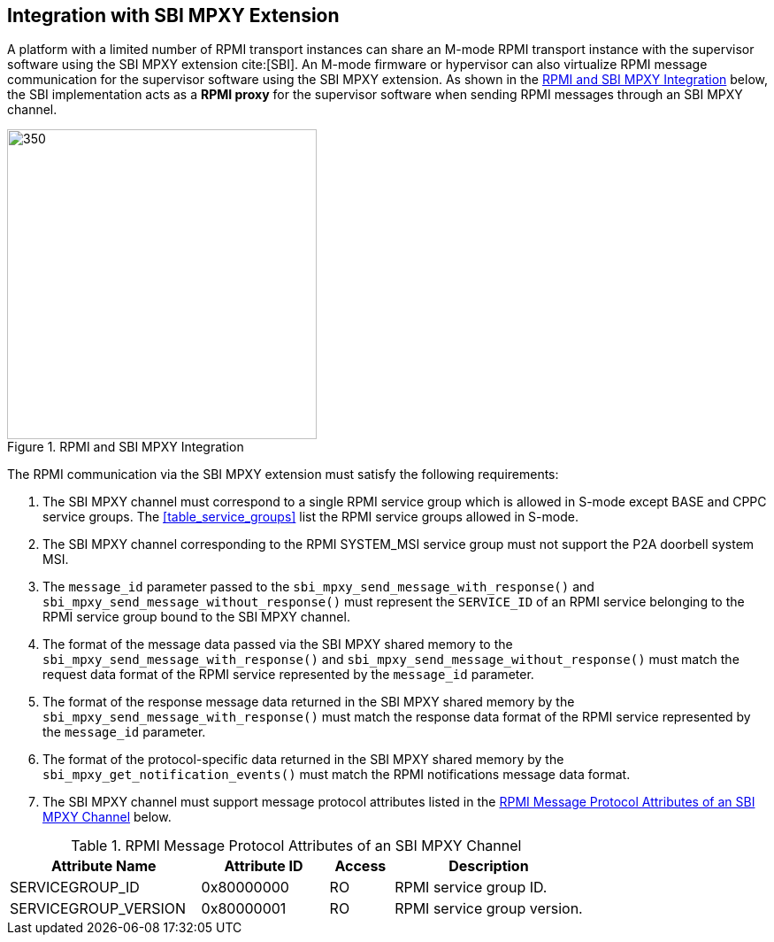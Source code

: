 :path: src/
:imagesdir: ../images

ifdef::rootpath[]
:imagesdir: {rootpath}{path}{imagesdir}
endif::rootpath[]

ifndef::rootpath[]
:rootpath: ./../
endif::rootpath[]

== Integration with SBI MPXY Extension
A platform with a limited number of RPMI transport instances can share an M-mode
RPMI transport instance with the supervisor software using the SBI MPXY extension
cite:[SBI]. An M-mode firmware or hypervisor can also virtualize RPMI message
communication for the supervisor software using the SBI MPXY extension. As shown
in the <<mpxy_rpmi_integration>> below, the SBI implementation acts as a *RPMI proxy*
for the supervisor software when sending RPMI messages through an SBI MPXY channel.

[#mpxy_rpmi_integration]
.RPMI and SBI MPXY Integration
image::mpxy-rpmi.png[350,350, align="center"]

The RPMI communication via the SBI MPXY extension must satisfy the following
requirements:

. The SBI MPXY channel must correspond to a single RPMI service group which is
allowed in S-mode except BASE and CPPC service groups. The <<table_service_groups>>
list the RPMI service groups allowed in S-mode.

. The SBI MPXY channel corresponding to the RPMI SYSTEM_MSI service group must not
support the P2A doorbell system MSI.

. The `message_id` parameter passed to the `sbi_mpxy_send_message_with_response()`
and `sbi_mpxy_send_message_without_response()` must represent the `SERVICE_ID` of
an RPMI service belonging to the RPMI service group bound to the SBI MPXY channel.

. The format of the message data passed via the SBI MPXY shared memory to the
`sbi_mpxy_send_message_with_response()` and `sbi_mpxy_send_message_without_response()`
must match the request data format of the RPMI service represented by the
`message_id` parameter.

. The format of the response message data returned in the SBI MPXY shared memory
by the `sbi_mpxy_send_message_with_response()` must match the response data format
of the RPMI service represented by the `message_id` parameter.

. The format of the protocol-specific data returned in the SBI MPXY shared memory
by the `sbi_mpxy_get_notification_events()` must match the RPMI notifications message
data format.

. The SBI MPXY channel must support message protocol attributes listed in the
<<table_rpmi_mpxy_attributes>> below.

[#table_rpmi_mpxy_attributes]
.RPMI Message Protocol Attributes of an SBI MPXY Channel
[cols="3, 2, 1, 3", width=100%, align="center", options="header"]
|===
| Attribute Name
| Attribute ID
| Access
| Description

| SERVICEGROUP_ID
| 0x80000000
| RO
| RPMI service group ID.

| SERVICEGROUP_VERSION
| 0x80000001
| RO
| RPMI service group version.
|===
